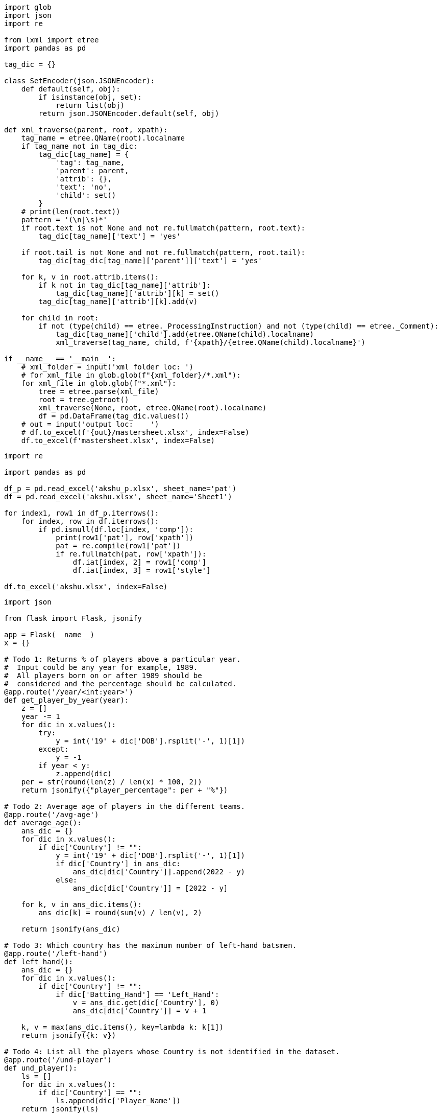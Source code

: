 [source,python]
----
import glob
import json
import re

from lxml import etree
import pandas as pd

tag_dic = {}

class SetEncoder(json.JSONEncoder):
    def default(self, obj):
        if isinstance(obj, set):
            return list(obj)
        return json.JSONEncoder.default(self, obj)

def xml_traverse(parent, root, xpath):
    tag_name = etree.QName(root).localname
    if tag_name not in tag_dic:
        tag_dic[tag_name] = {
            'tag': tag_name,
            'parent': parent,
            'attrib': {},
            'text': 'no',
            'child': set()
        }
    # print(len(root.text))
    pattern = '(\n|\s)*'
    if root.text is not None and not re.fullmatch(pattern, root.text):
        tag_dic[tag_name]['text'] = 'yes'

    if root.tail is not None and not re.fullmatch(pattern, root.tail):
        tag_dic[tag_dic[tag_name]['parent']]['text'] = 'yes'

    for k, v in root.attrib.items():
        if k not in tag_dic[tag_name]['attrib']:
            tag_dic[tag_name]['attrib'][k] = set()
        tag_dic[tag_name]['attrib'][k].add(v)

    for child in root:
        if not (type(child) == etree._ProcessingInstruction) and not (type(child) == etree._Comment):
            tag_dic[tag_name]['child'].add(etree.QName(child).localname)
            xml_traverse(tag_name, child, f'{xpath}/{etree.QName(child).localname}')

if __name__ == '__main__':
    # xml_folder = input('xml folder loc: ')
    # for xml_file in glob.glob(f"{xml_folder}/*.xml"):
    for xml_file in glob.glob(f"*.xml"):
        tree = etree.parse(xml_file)
        root = tree.getroot()
        xml_traverse(None, root, etree.QName(root).localname)
        df = pd.DataFrame(tag_dic.values())
    # out = input('output loc:    ')
    # df.to_excel(f'{out}/mastersheet.xlsx', index=False)
    df.to_excel(f'mastersheet.xlsx', index=False)

----

[source,python]
----
import re

import pandas as pd

df_p = pd.read_excel('akshu_p.xlsx', sheet_name='pat')
df = pd.read_excel('akshu.xlsx', sheet_name='Sheet1')

for index1, row1 in df_p.iterrows():
    for index, row in df.iterrows():
        if pd.isnull(df.loc[index, 'comp']):
            print(row1['pat'], row['xpath'])
            pat = re.compile(row1['pat'])
            if re.fullmatch(pat, row['xpath']):
                df.iat[index, 2] = row1['comp']
                df.iat[index, 3] = row1['style']

df.to_excel('akshu.xlsx', index=False)

----

[source,python]
----
import json

from flask import Flask, jsonify

app = Flask(__name__)
x = {}

# Todo 1: Returns % of players above a particular year.
#  Input could be any year for example, 1989.
#  All players born on or after 1989 should be
#  considered and the percentage should be calculated.
@app.route('/year/<int:year>')
def get_player_by_year(year):
    z = []
    year -= 1
    for dic in x.values():
        try:
            y = int('19' + dic['DOB'].rsplit('-', 1)[1])
        except:
            y = -1
        if year < y:
            z.append(dic)
    per = str(round(len(z) / len(x) * 100, 2))
    return jsonify({"player_percentage": per + "%"})

# Todo 2: Average age of players in the different teams.
@app.route('/avg-age')
def average_age():
    ans_dic = {}
    for dic in x.values():
        if dic['Country'] != "":
            y = int('19' + dic['DOB'].rsplit('-', 1)[1])
            if dic['Country'] in ans_dic:
                ans_dic[dic['Country']].append(2022 - y)
            else:
                ans_dic[dic['Country']] = [2022 - y]

    for k, v in ans_dic.items():
        ans_dic[k] = round(sum(v) / len(v), 2)

    return jsonify(ans_dic)

# Todo 3: Which country has the maximum number of left-hand batsmen.
@app.route('/left-hand')
def left_hand():
    ans_dic = {}
    for dic in x.values():
        if dic['Country'] != "":
            if dic['Batting_Hand'] == 'Left_Hand':
                v = ans_dic.get(dic['Country'], 0)
                ans_dic[dic['Country']] = v + 1

    k, v = max(ans_dic.items(), key=lambda k: k[1])
    return jsonify({k: v})

# Todo 4: List all the players whose Country is not identified in the dataset.
@app.route('/und-player')
def und_player():
    ls = []
    for dic in x.values():
        if dic['Country'] == "":
            ls.append(dic['Player_Name'])
    return jsonify(ls)

# Todo 5: List of all players in an input Country
@app.route('/country/<string:country>')
def get_player_by_country(country):
    ls = []
    for dic in x.values():
        if dic['Country'] == country:
            ls.append(dic['Player_Name'])
    return jsonify(ls)

def load_json():
    global x
    with open('static/player.json') as f:
        x = json.load(f)

load_json()

if __name__ == '__main__':
    app.run()

----

[source,python]
----

import csv
import json

def make_json(csv_path, json_path):
    data = {}
    with open(csv_path, encoding='utf-8-sig') as csvf:
        reader = csv.DictReader(csvf)
        for rows in reader:
            key = rows['Player_Name']
            data[key] = rows

    with open(json_path, 'w', encoding='utf-8') as jsonf:
        jsonf.write(json.dumps(data, indent=4))

if __name__ == '__main__':
    csv_path = r'static/Players.csv'
    json_path = r'static/player.json'
    make_json(csv_path, json_path)

----

[source,text]
----
Steps to run:

pip install -r requirements.txt
run csv_to_json.py
run app.py

host:
http://127.0.0.1:5000

end point:
/year/<int:year>
/avg-age
/left-hand
/und-player
/country/<string:country>
----

[source,txt]
----
Flask~=2.1.1
app~=0.0.1
----

[source,python]
----
from app import app
import unittest

class FlaskTest(unittest.TestCase):

    def test_get_player_by_year(self):
        tester = app.test_client(self)
        res = tester.get('/year/1989')
        sc = res.status_code
        self.assertEqual(sc, 200)
        self.assertEqual(res.content_type, 'application/json')
        self.assertEqual(b'{"player_percentage":"21.2%"}\n', res.data)

    def test_average_age(self):
        tester = app.test_client(self)
        res = tester.get('/avg-age')
        sc = res.status_code
        self.assertEqual(sc, 200)
        self.assertEqual(res.content_type, 'application/json')
        self.assertEqual(
            b'{"Australia":40.03,"Bangladesh":35.8,"England":40.29,"India":36.17,"Netherlands":42.0,"New Zealand":37.77,"Pakistan":41.31,"South Africa":39.33,"Sri Lanka":41.1,"West Indies":37.89,"Zimbabwea":42.5}\n',
            res.data)

    def test_left_hand(self):
        tester = app.test_client(self)
        res = tester.get('/left-hand')
        sc = res.status_code
        self.assertEqual(sc, 200)
        self.assertEqual(res.content_type, 'application/json')
        self.assertEqual(b'{"India":58}\n', res.data)
        # self.assertEqual(, res.data)

    def test_und_player(self):
        tester = app.test_client(self)
        res = tester.get('/und-player')
        sc = res.status_code
        self.assertEqual(sc, 200)
        self.assertEqual(res.content_type, 'application/json')
        self.assertEqual(
            b'["A Choudhary","A Dananjaya","A Hales","A Joseph","A Roy","A Turner","AJ Tye","Ankit Soni","AR Bawne","AS Yadav","Avesh Khan","B Stanlake","BA Stokes","Basil Thampi","C de Grandhomme","C Ingram","CR Woakes","D Shorey","D Short","D Willey","DM Bravo","E Lewis","H Brar","H Gurney","H Klaasen","H Vihari","H Viljoen","Harmeet Singh (2)","I Sodhi","J Archer","J Bairstow","J Behrendorff","J Dala","J Denly","J Searles","JJ Roy","K Ahmed","K Gowtham","K Khejroliya","K Paul","K Rabada","KM Asif","L Ferguson","L Livingstone","L Ngidi","L Plunkett","LH Ferguson","M Ali","M Lomror","M Markande","M Santner","M Ur Rahman","M Wood","MJ Henry","Mohammad Nabi","Mohammed Siraj","N Naik","N Pooran","NB Singh","Niraj Patel","O Thomas","P Chopra","P Krishna","P R Barman","P Raj","P Shaw","R Bhui","R Parag","R Salam","R Singh","RA Tripathi","Rashid Khan","RD Chahar","S Curran","S Dube","S Gill","S Hetmyer","S Kuggeleijn","S Lamichhane","S Mavi","S Midhun","S Rutherford","S Sharma","S Singh","S Warrier","SD Lad","SP Jackson","SS Agarwal","T Curran","T Natarajan","Tejas Baroka","TS Mills","V Chakravarthy","Vishnu Vinod","Washington Sundar"]\n',
            res.data)

    def test_get_player_by_country(self):
        tester = app.test_client(self)
        res = tester.get('/country/England')
        sc = res.status_code
        self.assertEqual(sc, 200)
        self.assertEqual(res.content_type, 'application/json')
        self.assertEqual(
            b'["A Flintoff","AC Thomas","AD Mascarenhas","CJ Jordan","CK Langeveldt","EJG Morgan","GR Napier","JC Buttler","LJ Wright","MJ Lumb","OA Shah","PD Collingwood","RS Bopara","SW Billings"]\n',
            res.data)

if __name__ == '__main__':
    unittest.main()

----